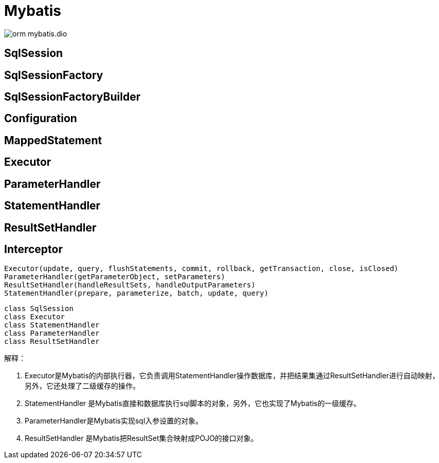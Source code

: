 :imagesdir: ../../../diagram/drawio

= Mybatis


image::orm_mybatis.dio.svg[]

== SqlSession

== SqlSessionFactory

== SqlSessionFactoryBuilder

== Configuration

== MappedStatement

== Executor

== ParameterHandler

== StatementHandler

== ResultSetHandler

== Interceptor

[source,java]
....
Executor(update, query, flushStatements, commit, rollback, getTransaction, close, isClosed)
ParameterHandler(getParameterObject, setParameters)
ResultSetHandler(handleResultSets, handleOutputParameters)
StatementHandler(prepare, parameterize, batch, update, query)
....

[plantuml, diagram-classes, png]
....
class SqlSession
class Executor
class StatementHandler
class ParameterHandler
class ResultSetHandler


....

解释：

. Executor是Mybatis的内部执行器，它负责调用StatementHandler操作数据库，并把结果集通过ResultSetHandler进行自动映射，另外，它还处理了二级缓存的操作。

. StatementHandler 是Mybatis直接和数据库执行sql脚本的对象，另外，它也实现了Mybatis的一级缓存。

. ParameterHandler是Mybatis实现sql入参设置的对象。

. ResultSetHandler 是Mybatis把ResultSet集合映射成POJO的接口对象。
